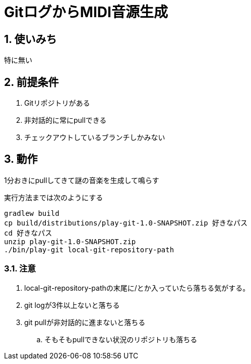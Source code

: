 = GitログからMIDI音源生成

:toc:
:numbered:

== 使いみち
特に無い

== 前提条件
. Gitリポジトリがある
. 非対話的に常にpullできる
. チェックアウトしているブランチしかみない

== 動作
1分おきにpullしてきて謎の音楽を生成して鳴らす

実行方法までは次のようにする

----
gradlew build
cp build/distributions/play-git-1.0-SNAPSHOT.zip 好きなパス
cd 好きなパス
unzip play-git-1.0-SNAPSHOT.zip
./bin/play-git local-git-repository-path
----

=== 注意
. local-git-repository-pathの末尾に/とか入っていたら落ちる気がする。
. git logが3件以上ないと落ちる
. git pullが非対話的に進まないと落ちる
.. そもそもpullできない状況のリポジトリも落ちる